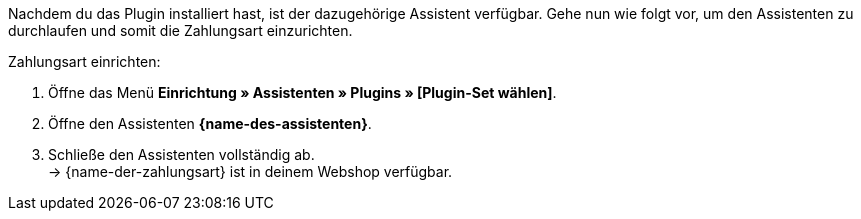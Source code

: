 Nachdem du das Plugin installiert hast, ist der dazugehörige Assistent verfügbar. Gehe nun wie folgt vor, um den Assistenten zu durchlaufen und somit die Zahlungsart einzurichten.

[.instruction]
Zahlungsart einrichten:

. Öffne das Menü *Einrichtung » Assistenten » Plugins » [Plugin-Set wählen]*.
. Öffne den Assistenten *{name-des-assistenten}*.
. Schließe den Assistenten vollständig ab. +
→ {name-der-zahlungsart} ist in deinem Webshop verfügbar.
